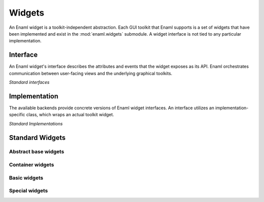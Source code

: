 Widgets
=======

An Enaml widget is a toolkit-independent abstraction.
Each GUI toolkit that Enaml supports is a set of widgets that
have been implemented and exist in the :mod:`enaml.widgets` submodule.
A widget interface is not tied to any particular implementation.

Interface
---------

An Enaml widget's interface describes the attributes and events that the
widget exposes as its API. Enaml orchestrates communication between
user-facing views and the underlying graphical toolkits.


*Standard interfaces*

.. inheritance-diagram::
    enaml.widgets.calendar.Calendar
    enaml.widgets.check_box.CheckBox
    enaml.widgets.combo_box.ComboBox
    enaml.widgets.push_button.PushButton
    enaml.widgets.radio_button.RadioButton
    enaml.widgets.component.Component
    enaml.widgets.container.Container
    enaml.widgets.control.Control
    enaml.widgets.dialog.Dialog
    enaml.widgets.field.Field
    enaml.widgets.form.Form
    enaml.widgets.group.Group
    enaml.widgets.group_box.GroupBox
    enaml.widgets.hgroup.HGroup
    enaml.widgets.html.Html
    enaml.widgets.window.Window
    enaml.widgets.panel.Panel
    enaml.widgets.vgroup.VGroup
    enaml.widgets.traitsui_item.TraitsUIItem
    enaml.widgets.image.Image
    enaml.widgets.label.Label
    enaml.widgets.toggle_control.ToggleControl
    enaml.widgets.slider.Slider
    enaml.widgets.spacer.Spacer
    enaml.widgets.spin_box.SpinBox
    enaml.widgets.tab_group.TabGroup
    enaml.widgets.stacked_group.StackedGroup
    enaml.widgets.enable_canvas.EnableCanvas
    enaml.widgets.datetime_edit.DateTimeEdit
    enaml.widgets.date_edit.DateEdit
    :parts: 1

Implementation
--------------

The available backends provide concrete versions of Enaml widget
interfaces. An interface utilizes an implementation-specific
class, which wraps an actual toolkit widget.


*Standard Implementations*

.. inheritance-diagram::
    enaml.widgets.calendar.ICalendarImpl
    enaml.widgets.check_box.ICheckBoxImpl
    enaml.widgets.combo_box.IComboBoxImpl
    enaml.widgets.component.IComponentImpl
    enaml.widgets.container.IContainerImpl
    enaml.widgets.push_button.IPushButtonImpl
    enaml.widgets.radio_button.IRadioButtonImpl
    enaml.widgets.control.IControlImpl
    enaml.widgets.dialog.IDialogImpl
    enaml.widgets.field.IFieldImpl
    enaml.widgets.form.IFormImpl
    enaml.widgets.group.IGroupImpl
    enaml.widgets.group_box.IGroupBoxImpl
    enaml.widgets.hgroup.IHGroupImpl
    enaml.widgets.html.IHtmlImpl
    enaml.widgets.window.IWindowImpl
    enaml.widgets.panel.IPanelImpl
    enaml.widgets.vgroup.IVGroupImpl
    enaml.widgets.traitsui_item.ITraitsUIItemImpl
    enaml.widgets.image.IImageImpl
    enaml.widgets.label.ILabelImpl
    enaml.widgets.toggle_control.IToggleControlImpl
    enaml.widgets.slider.ISliderImpl
    enaml.widgets.spacer.ISpacerImpl
    enaml.widgets.spin_box.ISpinBoxImpl
    enaml.widgets.tab_group.ITabGroupImpl
    enaml.widgets.stacked_group.IStackedGroupImpl
    enaml.widgets.enable_canvas.IEnableCanvasImpl
    enaml.widgets.datetime_edit.IDateTimeEditImpl
    enaml.widgets.date_edit.IDateEditImpl
    :parts: 1

Standard Widgets
----------------

Abstract base widgets
^^^^^^^^^^^^^^^^^^^^^

.. autosummary::
    :toctree: widgets
    :template: widget.rst

    enaml.widgets.component.Component
    enaml.widgets.container.Container
    enaml.widgets.control.Control
    enaml.widgets.window.Window
    enaml.widgets.toggle_control.ToggleControl

Container widgets
^^^^^^^^^^^^^^^^^

.. autosummary::
    :toctree: widgets
    :template: widget.rst

    enaml.widgets.group.Group
    enaml.widgets.vgroup.VGroup
    enaml.widgets.hgroup.HGroup
    enaml.widgets.form.Form
    enaml.widgets.group_box.GroupBox
    enaml.widgets.panel.Panel
    enaml.widgets.stacked_group.StackedGroup
    enaml.widgets.tab_group.TabGroup

Basic widgets
^^^^^^^^^^^^^

.. autosummary::
    :toctree: widgets
    :template: widget.rst

    enaml.widgets.calendar.Calendar
    enaml.widgets.check_box.CheckBox
    enaml.widgets.combo_box.ComboBox
    enaml.widgets.push_button.PushButton
    enaml.widgets.radio_button.RadioButton
    enaml.widgets.dialog.Dialog
    enaml.widgets.field.Field
    enaml.widgets.image.Image
    enaml.widgets.label.Label
    enaml.widgets.slider.Slider
    enaml.widgets.spin_box.SpinBox
    enaml.widgets.spacer.Spacer
    enaml.widgets.datetime_edit.DateTimeEdit
    enaml.widgets.date_edit.DateEdit

Special widgets
^^^^^^^^^^^^^^^

.. autosummary::
    :toctree: widgets
    :template: widget.rst

    enaml.widgets.html.Html
    enaml.widgets.traitsui_item.TraitsUIItem
    enaml.widgets.enable_canvas.EnableCanvas
    enaml.widgets.table_view.TableView
